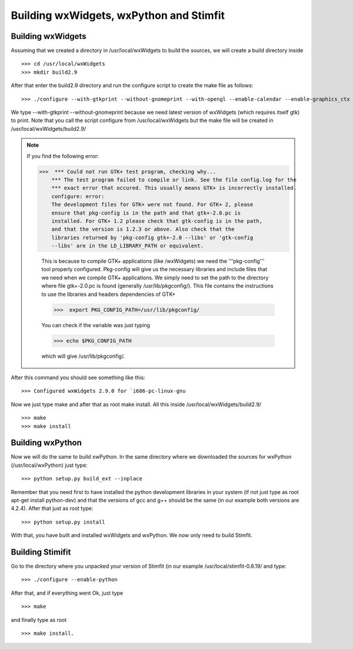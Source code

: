 ****************************************
Building wxWidgets, wxPython and Stimfit
****************************************

Building wxWidgets
==================

Assuming that we created a directory in /usr/local/wxWidgets to build the sources, we will create a build directory inside
::

    >>> cd /usr/local/wxWidgets
    >>> mkdir build2.9 

After that enter the build2.9 directory and run the configure script to create the make file as follows: 
::

    >>> ./configure --with-gtkprint --without-gnomeprint --with-opengl --enable-calendar --enable-graphics_ctx

We type --with-gtkprint --without-gnomeprint because we need latest version of wxWidgets (which requires itself gtk) to print. Note that you call the script configure from /usr/local/wxWidgets but the make file will be created in /usr/local/wxWidgets/build2.9/

.. note::
    If you find the following error:

    >>>  *** Could not run GTK+ test program, checking why...
        *** The test program failed to compile or link. See the file config.log for the
        *** exact error that occured. This usually means GTK+ is incorrectly installed.
        configure: error:
        The development files for GTK+ were not found. For GTK+ 2, please
        ensure that pkg-config is in the path and that gtk+-2.0.pc is
        installed. For GTK+ 1.2 please check that gtk-config is in the path,
        and that the version is 1.2.3 or above. Also check that the
        libraries returned by 'pkg-config gtk+-2.0 --libs' or 'gtk-config
        --libs' are in the LD_LIBRARY_PATH or equivalent.

        This is because to compile GTK+ applications (like /wxWidgets) we need the '''pkg-config''' tool properly configured. Pkg-config will give us the necessary libraries and include files that we need when we compile GTK+ applications. We simply need to set the path to the directory where file gtk+-2.0.pc is found (generally /usr/lib/pkgconfig/). This file contains the instructions to use the libraries and headers dependencies of GTK+

        >>>  export PKG_CONFIG_PATH=/usr/lib/pkgconfig/

        You can check if the variable was just typing

        >>> echo $PKG_CONFIG_PATH

        which will give /usr/lib/pkgconfig/. 
        
After this command you should see something like this: 

::

    >>> Configured wxWidgets 2.9.0 for `i686-pc-linux-gnu
        
Now we just type make and after that as root make install. All this inside /usr/local/wxWidgets/build2.9/

::

    >>> make 
    >>> make install 

Building wxPython
=================

Now we will do the same to build xwPython. In the same directory where we downloaded the sources for wxPython (/usr/local/wxPython) just type:

::

    >>> python setup.py build_ext --inplace

Remember that you need first to have installed the python development libraries in your system (if not just type as root apt-get install python-dev) and that the versions of gcc and g++ should be the same (in our example both versions are 4.2.4). After that just as root type:

::

    >>> python setup.py install

With that, you have built and installed wxWidgets and wxPython. We now only need to build Stimfit.

Building Stimifit
=================

Go to the directory where you unpacked your version of Stimfit (in our example /usr/local/stimfit-0.8.19/ and type:

::

    >>> ./configure --enable-python

After that, and if everything went Ok, just type

::

    >>> make 

and finally type as root

::

    >>> make install.
